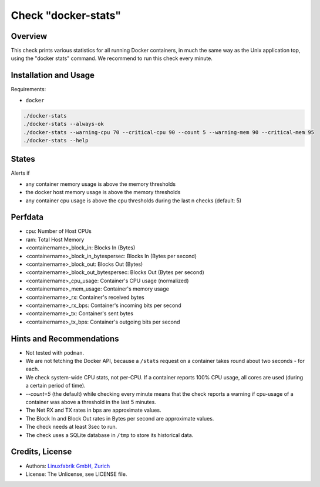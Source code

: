 Check "docker-stats"
====================

Overview
--------

This check prints various statistics for all running Docker containers, in much the same way as the Unix application top, using the "docker stats" command. We recommend to run this check every minute.


Installation and Usage
----------------------

Requirements:

* ``docker``

.. code-block:: bash

    ./docker-stats
    ./docker-stats --always-ok
    ./docker-stats --warning-cpu 70 --critical-cpu 90 --count 5 --warning-mem 90 --critical-mem 95
    ./docker-stats --help


States
------

Alerts if

* any container memory usage is above the memory thresholds
* the docker host memory usage is above the memory thresholds
* any container cpu usage is above the cpu thresholds during the last n checks (default: 5)


Perfdata
--------

* cpu: Number of Host CPUs
* ram: Total Host Memory
* <containername>_block_in: Blocks In (Bytes)
* <containername>_block_in_bytespersec: Blocks In (Bytes per second)
* <containername>_block_out: Blocks Out (Bytes)
* <containername>_block_out_bytespersec: Blocks Out (Bytes per second)
* <containername>_cpu_usage: Container's CPU usage (normalized)
* <containername>_mem_usage: Container's memory usage
* <containername>_rx: Container's received bytes
* <containername>_rx_bps: Container's incoming bits per second
* <containername>_tx: Container's sent bytes
* <containername>_tx_bps: Container's outgoing bits per second


Hints and Recommendations
-------------------------

* Not tested with ``podman``.
* We are not fetching the Docker API, because a ``/stats`` request on a container takes round about two seconds - for each.
* We check system-wide CPU stats, not per-CPU. If a container reports 100% CPU usage, all cores are used (during a certain period of time).
* `--count=5` (the default) while checking every minute means that the check reports a warning if cpu-usage of a container was above a threshold in the last 5 minutes.
* The Net RX and TX rates in bps are approximate values.
* The Block In and Block Out rates in Bytes per second are approximate values.
* The check needs at least 3sec to run.
* The check uses a SQLite database in ``/tmp`` to store its historical data.


Credits, License
----------------

* Authors: `Linuxfabrik GmbH, Zurich <https://www.linuxfabrik.ch>`_
* License: The Unlicense, see LICENSE file.
